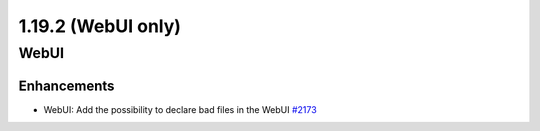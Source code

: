===================
1.19.2 (WebUI only)
===================

-----
WebUI
-----

************
Enhancements
************

- WebUI: Add the possibility to declare bad files in the WebUI `#2173 <https://github.com/rucio/rucio/issues/2173>`_
